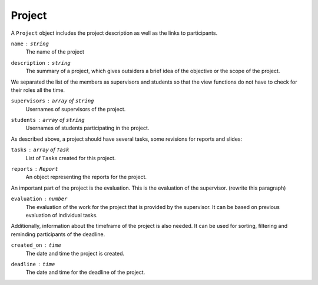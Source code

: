 Project
=======

A ``Project`` object includes the project description
as well as the links to participants.

``name`` : ``string``
   The name of the project

``description`` : ``string``
   The summary of a project, which gives outsiders a brief idea of
   the objective or the scope of the project.

We separated the list of the members as supervisors and students
so that the view functions do not have to check for their roles all the time.

``supervisors`` : ``array`` of ``string``
   Usernames of supervisors of the project.

``students`` : ``array`` of ``string``
   Usernames of students participating in the project.

As described above, a project should have several tasks,
some revisions for reports and slides:

``tasks`` : ``array`` of ``Task``
   List of ``Task``\s created for this project.

``reports`` : ``Report``
   An object representing the reports for the project.

An important part of the project is the evaluation.
This is the evaluation of the supervisor. (rewrite this paragraph)

``evaluation`` : ``number``
   The evaluation of the work for the project
   that is provided by the supervisor.
   It can be based on previous evaluation of individual tasks.

Additionally, information about the timeframe of the project is also needed.
It can be used for sorting, filtering and reminding participants of the deadline.

``created_on`` : ``time``
   The date and time the project is created.

``deadline`` : ``time``
   The date and time for the deadline of the project.
